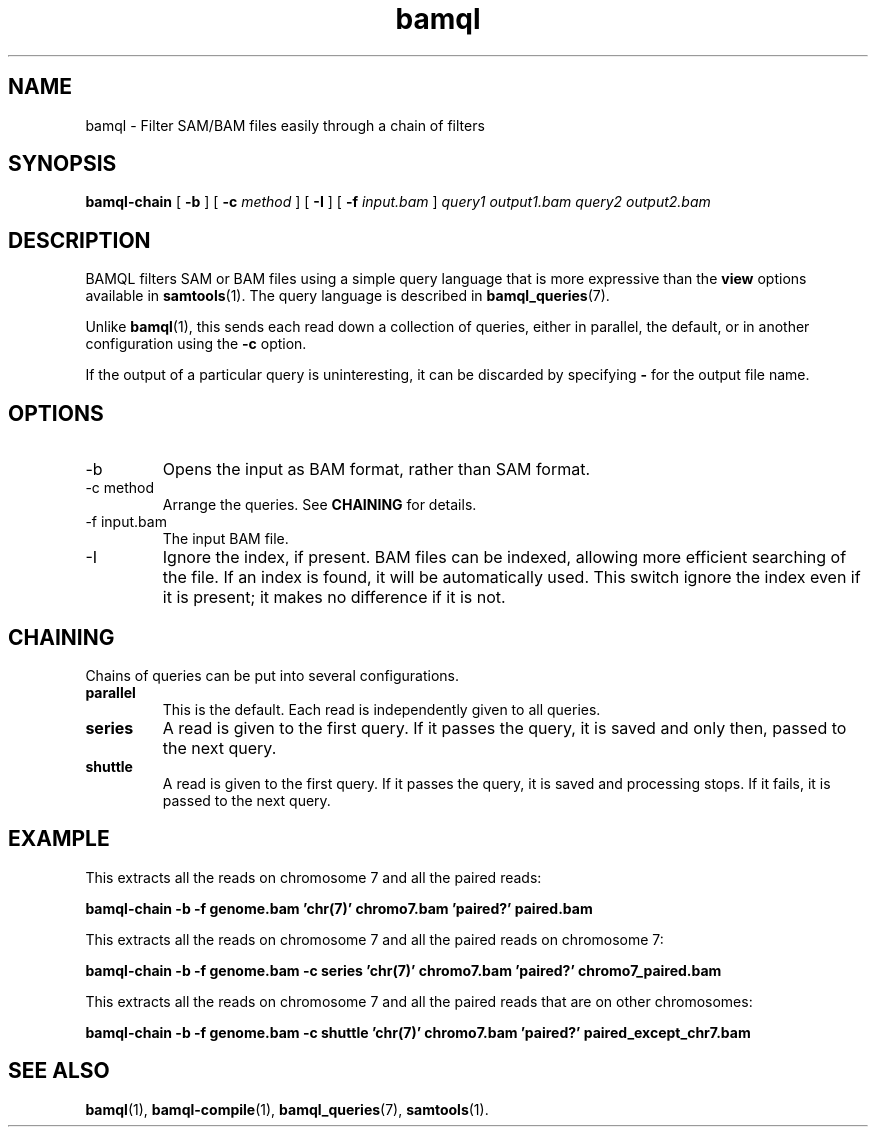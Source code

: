 .\" Authors: Paul Boutros and Lab Members
.TH bamql 1 "Feb 2015" "1.0" "USER COMMANDS"
.SH NAME 
bamql \- Filter SAM/BAM files easily through a chain of filters
.SH SYNOPSIS
.B bamql-chain
[
.B \-b
] [
.B \-c
.I method
] [
.B \-I
] [
.B \-f 
.I input.bam
]
.I query1
.I output1.bam
.I query2
.I output2.bam
.SH DESCRIPTION
BAMQL filters SAM or BAM files using a simple query language that is more expressive than the
.B view
options available in
.BR samtools (1).
The query language is described in
.BR bamql_queries (7).

Unlike 
.BR bamql (1),
this sends each read down a collection of queries, either in parallel, the default, or in another configuration using the \fB-c\fR option.

If the output of a particular query is uninteresting, it can be discarded by specifying \fB-\fR for the output file name.

.SH OPTIONS
.TP
\-b
Opens the input as BAM format, rather than SAM format.
.TP
\-c method
Arrange the queries. See \fBCHAINING\fR for details.
.TP
\-f input.bam
The input BAM file.
.TP
\-I
Ignore the index, if present. BAM files can be indexed, allowing more efficient searching of the file. If an index is found, it will be automatically used. This switch ignore the index even if it is present; it makes no difference if it is not.

.SH CHAINING
Chains of queries can be put into several configurations.

.TP
.B parallel
This is the default. Each read is independently given to all queries.
.TP
.B series
A read is given to the first query. If it passes the query, it is saved and only then, passed to the next query.
.TP
.B shuttle
A read is given to the first query. If it passes the query, it is saved and processing stops. If it fails, it is passed to the next query.

.SH EXAMPLE
This extracts all the reads on chromosome 7 and all the paired reads:

.B bamql-chain -b -f genome.bam 'chr(7)' chromo7.bam 'paired?' paired.bam

This extracts all the reads on chromosome 7 and all the paired reads on chromosome 7:

.B bamql-chain -b -f genome.bam -c series 'chr(7)' chromo7.bam 'paired?' chromo7_paired.bam

This extracts all the reads on chromosome 7 and all the paired reads that are on other chromosomes:

.B bamql-chain -b -f genome.bam -c shuttle 'chr(7)' chromo7.bam 'paired?' paired_except_chr7.bam

.SH SEE ALSO
.BR bamql (1),
.BR bamql-compile (1),
.BR bamql_queries (7),
.BR samtools (1).

